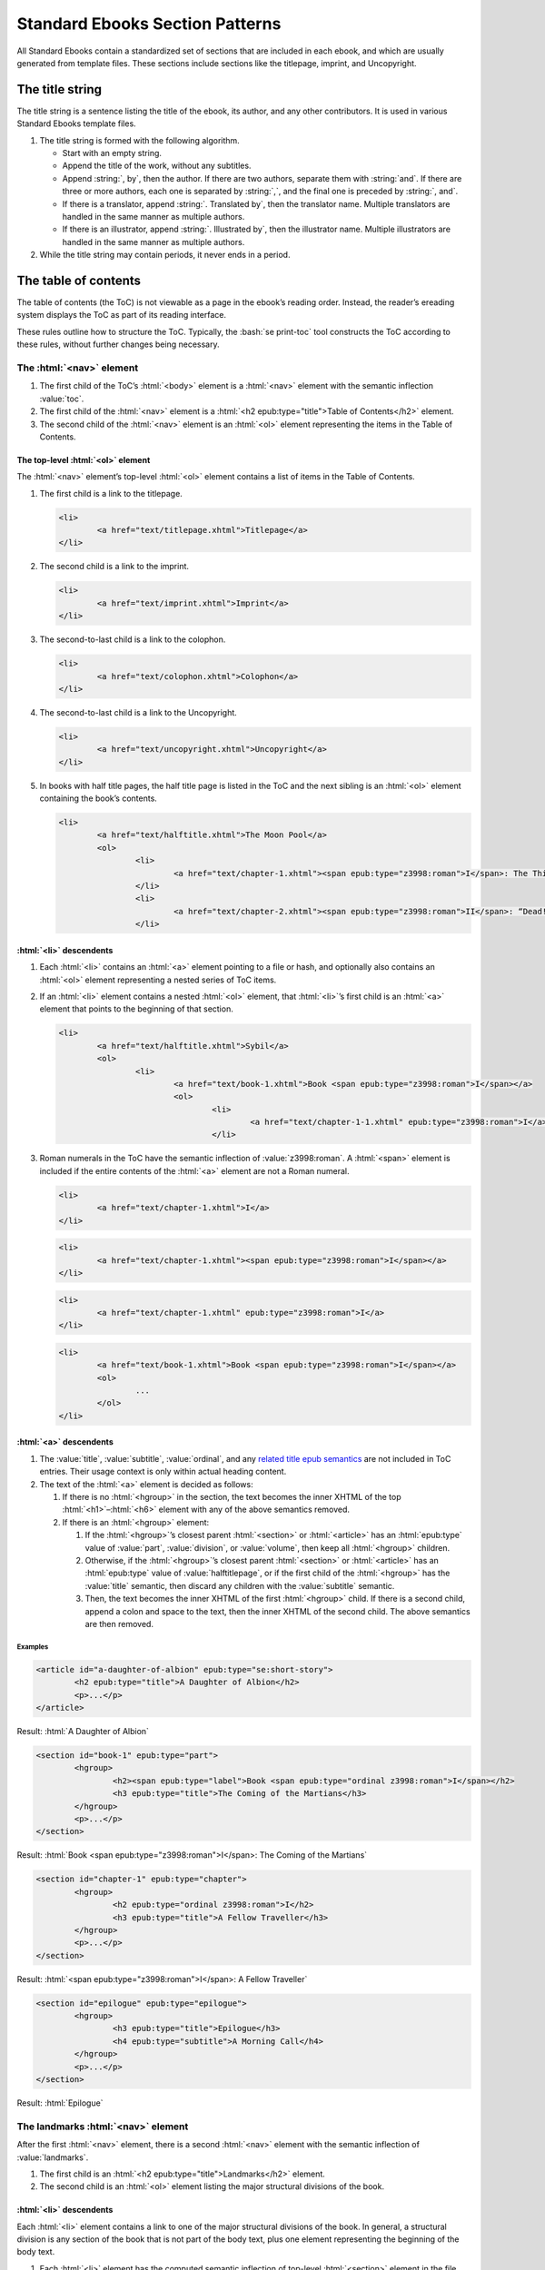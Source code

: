 ################################
Standard Ebooks Section Patterns
################################

All Standard Ebooks contain a standardized set of sections that are included in each ebook, and which are usually generated from template files. These sections include sections like the titlepage, imprint, and Uncopyright.

The title string
****************

The title string is a sentence listing the title of the ebook, its author, and any other contributors. It is used in various Standard Ebooks template files.

#.	The title string is formed with the following algorithm.

	-	Start with an empty string.

	-	Append the title of the work, without any subtitles.

	-	Append :string:`, by`, then the author. If there are two authors, separate them with :string:`and`. If there are three or more authors, each one is separated by :string:`,`, and the final one is preceded by :string:`, and`.

	-	If there is a translator, append :string:`. Translated by`, then the translator name. Multiple translators are handled in the same manner as multiple authors.

	-	If there is an illustrator, append :string:`. Illustrated by`, then the illustrator name. Multiple illustrators are handled in the same manner as multiple authors.

#.	While the title string may contain periods, it never ends in a period.

The table of contents
*********************

The table of contents (the ToC) is not viewable as a page in the ebook’s reading order. Instead, the reader’s ereading system displays the ToC as part of its reading interface.

These rules outline how to structure the ToC. Typically, the :bash:`se print-toc` tool constructs the ToC according to these rules, without further changes being necessary.

The :html:`<nav>` element
=============================

#.	The first child of the ToC’s :html:`<body>` element is a :html:`<nav>` element with the semantic inflection :value:`toc`.

#.	The first child of the :html:`<nav>` element is a :html:`<h2 epub:type="title">Table of Contents</h2>` element.

#.	The second child of the :html:`<nav>` element is an :html:`<ol>` element representing the items in the Table of Contents.

The top-level :html:`<ol>` element
----------------------------------

The :html:`<nav>` element’s top-level :html:`<ol>` element contains a list of items in the Table of Contents.

#.	The first child is a link to the titlepage.

	.. code:: html

		<li>
			<a href="text/titlepage.xhtml">Titlepage</a>
		</li>

#.	The second child is a link to the imprint.

	.. code:: html

		<li>
			<a href="text/imprint.xhtml">Imprint</a>
		</li>

#.	The second-to-last child is a link to the colophon.

	.. code:: html

		<li>
			<a href="text/colophon.xhtml">Colophon</a>
		</li>

#.	The second-to-last child is a link to the Uncopyright.

	.. code:: html

		<li>
			<a href="text/uncopyright.xhtml">Uncopyright</a>
		</li>

#.	In books with half title pages, the half title page is listed in the ToC and the next sibling is an :html:`<ol>` element containing the book’s contents.

	.. code:: html

		<li>
			<a href="text/halftitle.xhtml">The Moon Pool</a>
			<ol>
				<li>
					<a href="text/chapter-1.xhtml"><span epub:type="z3998:roman">I</span>: The Thing on the Moon Path</a>
				</li>
				<li>
					<a href="text/chapter-2.xhtml"><span epub:type="z3998:roman">II</span>: “Dead! All Dead!”</a>
				</li>

:html:`<li>` descendents
------------------------

#.	Each :html:`<li>` contains an :html:`<a>` element pointing to a file or hash, and optionally also contains an :html:`<ol>` element representing a nested series of ToC items.

#.	If an :html:`<li>` element contains a nested :html:`<ol>` element, that :html:`<li>`’s first child is an :html:`<a>` element that points to the beginning of that section.

	.. code:: html

		<li>
			<a href="text/halftitle.xhtml">Sybil</a>
			<ol>
				<li>
					<a href="text/book-1.xhtml">Book <span epub:type="z3998:roman">I</span></a>
					<ol>
						<li>
							<a href="text/chapter-1-1.xhtml" epub:type="z3998:roman">I</a>
						</li>

#.	Roman numerals in the ToC have the semantic inflection of :value:`z3998:roman`. A :html:`<span>` element is included if the entire contents of the :html:`<a>` element are not a Roman numeral.

	.. class:: wrong

		.. code:: html

			<li>
				<a href="text/chapter-1.xhtml">I</a>
			</li>

	.. class:: wrong

		.. code:: html

			<li>
				<a href="text/chapter-1.xhtml"><span epub:type="z3998:roman">I</span></a>
			</li>

	.. class:: corrected

		.. code:: html

			<li>
				<a href="text/chapter-1.xhtml" epub:type="z3998:roman">I</a>
			</li>

	.. class:: corrected

		.. code:: html

			<li>
				<a href="text/book-1.xhtml">Book <span epub:type="z3998:roman">I</span></a>
				<ol>
					...
				</ol>
			</li>

:html:`<a>` descendents
-----------------------

#.	The :value:`title`, :value:`subtitle`, :value:`ordinal`, and any `related title epub semantics <https://idpf.github.io/epub-vocabs/structure/#titles>`__ are not included in ToC entries. Their usage context is only within actual heading content.

#.	The text of the :html:`<a>` element is decided as follows:

	1.	If there is no :html:`<hgroup>` in the section, the text becomes the inner XHTML of the top :html:`<h1>`–:html:`<h6>` element with any of the above semantics removed.

	2.	If there is an :html:`<hgroup>` element:

		1.	If the :html:`<hgroup>`’s closest parent :html:`<section>` or :html:`<article>` has an :html:`epub:type` value of :value:`part`, :value:`division`, or :value:`volume`, then keep all :html:`<hgroup>` children.

		2.	Otherwise, if the :html:`<hgroup>`’s closest parent :html:`<section>` or :html:`<article>` has an :html:`epub:type` value of :value:`halftitlepage`, or if the first child of the :html:`<hgroup>` has the :value:`title` semantic, then discard any children with the :value:`subtitle` semantic.

		3.	Then, the text becomes the inner XHTML of the first :html:`<hgroup>` child. If there is a second child, append a colon and space to the text, then the inner XHTML of the second child. The above semantics are then removed.

Examples
~~~~~~~~

.. code:: html

	<article id="a-daughter-of-albion" epub:type="se:short-story">
		<h2 epub:type="title">A Daughter of Albion</h2>
		<p>...</p>
	</article>

Result: :html:`A Daughter of Albion`

.. code:: html

	<section id="book-1" epub:type="part">
		<hgroup>
			<h2><span epub:type="label">Book <span epub:type="ordinal z3998:roman">I</span></h2>
			<h3 epub:type="title">The Coming of the Martians</h3>
		</hgroup>
		<p>...</p>
	</section>

Result: :html:`Book <span epub:type="z3998:roman">I</span>: The Coming of the Martians`

.. code:: html

	<section id="chapter-1" epub:type="chapter">
		<hgroup>
			<h2 epub:type="ordinal z3998:roman">I</h2>
			<h3 epub:type="title">A Fellow Traveller</h3>
		</hgroup>
		<p>...</p>
	</section>

Result: :html:`<span epub:type="z3998:roman">I</span>: A Fellow Traveller`

.. code:: html

	<section id="epilogue" epub:type="epilogue">
		<hgroup>
			<h3 epub:type="title">Epilogue</h3>
			<h4 epub:type="subtitle">A Morning Call</h4>
		</hgroup>
		<p>...</p>
	</section>

Result: :html:`Epilogue`

The landmarks :html:`<nav>` element
===================================

After the first :html:`<nav>` element, there is a second :html:`<nav>` element with the semantic inflection of :value:`landmarks`.

#.	The first child is an :html:`<h2 epub:type="title">Landmarks</h2>` element.

#.	The second child is an :html:`<ol>` element listing the major structural divisions of the book.

:html:`<li>` descendents
------------------------

Each :html:`<li>` element contains a link to one of the major structural divisions of the book. In general, a structural division is any section of the book that is not part of the body text, plus one element representing the beginning of the body text.

#.	Each :html:`<li>` element has the computed semantic inflection of top-level :html:`<section>` element in the file. The computed semantic inflection includes inherited semantic inflection from the :html:`<body>` element.

	.. code:: html

		<li>
			<a href="text/preface.xhtml" epub:type="frontmatter preface">Preface</a>
		</li>

#.	The body text, as a single unit regardless of internal divisions, is represented by a link to the first file of the body text. In a prose novel, this is usually Chapter 1 or Part 1. In a collection this is usually the first item, like the first short story in a short story collection. The text is the title of the work as represented in the metadata :html:`<dc:title>` element.

	.. code:: html

		<li>
			<a href="text/book-1.xhtml" epub:type="bodymatter z3998:fiction">Sybil</a>
		</li>

	.. code:: html

		<li>
			<a href="text/chapter-1.xhtml" epub:type="bodymatter z3998:fiction">The Moon Pool</a>
		</li>

	.. code:: html

		<li>
			<a href="text/the-adventure-of-wisteria-lodge.xhtml" epub:type="bodymatter z3998:fiction">His Last Bow</a>
		</li>

The titlepage
*************

#.	The Standard Ebooks titlepage is the first item in the ebook’s content flow. Standard Ebooks do not have a separate cover page file within the content flow.

#.	The title page has a :html:`<title>` element with the value :string:`Titlepage`.

#.	The titlepage contains one :html:`<section id="titlepage" epub:type="titlepage">` element which in turn contains one :html:`<img src="../images/titlepage.svg">` element.

#.	The :html:`<img>` element has its :html:`alt` attribute set to :string:`The titlepage for the Standard Ebooks edition of TITLE_STRING`, where :string:`TITLE_STRING` is the `Standard Ebooks title string </manual/VERSION/6-standard-ebooks-section-patterns#6.1>`__ for the ebook.

#.	A complete titlepage looks like the following template:

	.. code:: html

		<?xml version="1.0" encoding="utf-8"?>
		<html xmlns="http://www.w3.org/1999/xhtml" xmlns:epub="http://www.idpf.org/2007/ops" epub:prefix="z3998: http://www.daisy.org/z3998/2012/vocab/structure/, se: https://standardebooks.org/vocab/1.0" xml:lang="en-US">
			<head>
				<title>Titlepage</title>
				<link href="../css/core.css" rel="stylesheet" type="text/css"/>
				<link href="../css/local.css" rel="stylesheet" type="text/css"/>
			</head>
			<body epub:type="frontmatter">
				<section id="titlepage" epub:type="titlepage">
					<img alt="The titlepage for the Standard Ebooks edition of TITLE_STRING" src="../images/titlepage.svg" epub:type="se:color-depth.black-on-transparent"/>
				</section>
			</body>
		</html>

The imprint
***********

#.	The Standard Ebooks imprint is the second item in the ebook’s content flow.

#.	The imprint has a :html:`<title>` element with the value :string:`Imprint`.

#.	The imprint contains one :html:`<section id="imprint" epub:type="imprint">` element, which in turn contains one :html:`<header>` element with the Standard Ebooks logo, followed by a series of :html:`<p>` elements containing the imprint’s content.

#.	The second :html:`<p>` element contains links to the online transcription that the ebook is based off of, followed by a link to the online page scans used to proof against.

	#.	While the template lists Project Gutenberg and the Internet Archive as the default sources for transcriptions and scans, these may be adjusted to the specific sources used for a particular ebook.

	#.	When a source is preceded by “the”, “the” is outside of the link to the source.

		.. class:: wrong

			.. code:: html

				<p>This particular ebook is based on digital scans available at <a href="IA_URL">the Internet Archive</a>.</p>

		.. class:: corrected

			.. code:: html

				<p>This particular ebook is based on digital scans available at the <a href="IA_URL">Internet Archive</a>.</p>

#.	A complete imprint looks like the following template:

	.. code:: html

		<?xml version="1.0" encoding="utf-8"?>
		<html xmlns="http://www.w3.org/1999/xhtml" xmlns:epub="http://www.idpf.org/2007/ops" epub:prefix="z3998: http://www.daisy.org/z3998/2012/vocab/structure/, se: https://standardebooks.org/vocab/1.0" xml:lang="en-US">
			<head>
				<title>Imprint</title>
				<link href="../css/core.css" rel="stylesheet" type="text/css"/>
				<link href="../css/local.css" rel="stylesheet" type="text/css"/>
			</head>
			<body epub:type="frontmatter">
				<section id="imprint" epub:type="imprint">
					<header>
						<h2 epub:type="title">Imprint</h2>
						<img alt="The Standard Ebooks logo" src="../images/logo.svg" epub:type="z3998:publisher-logo se:color-depth.black-on-transparent"/>
					</header>
					<p>This ebook is the product of many hours of hard work by volunteers for <a href="https://standardebooks.org">Standard Ebooks</a>, and builds on the hard work of other literature lovers made possible by the public domain.</p>
					<p>This particular ebook is based on a transcription produced for <a href="PG_URL">Project Gutenberg</a> and on digital scans available at the <a href="IA_URL">Internet Archive</a>.</p>
					<p>The writing and artwork within are believed to be in the <abbr>U.S.</abbr> public domain, and Standard Ebooks releases this ebook edition under the terms in the <a href="https://creativecommons.org/publicdomain/zero/1.0/">CC0 1.0 Universal Public Domain Dedication</a>. For full license information, see the <a href="uncopyright.xhtml">Uncopyright</a> at the end of this ebook.</p>
					<p>Standard Ebooks is a volunteer-driven project that produces ebook editions of public domain literature using modern typography, technology, and editorial standards, and distributes them free of cost. You can download this and other ebooks carefully produced for true book lovers at <a href="https://standardebooks.org">standardebooks.org</a>.</p>
				</section>
			</body>
		</html>

The half title page
*******************

#.	A half title page is included when there is front matter of any type in an ebook besides the titlepage and imprint.

#.	The half title page is located after the last item of front matter, before the body matter.

#.	The half title page has a :html:`<title>` element containing the full title of the ebook.

#.	The half title page contains one :html:`<section id="halftitlepage" epub:type="halftitlepage">` element, which in turn contains one :html:`<h1 epub:type="fulltitle">` element containing the full title of the ebook, including subtitles. The half title page is the only place where an :html:`<h1>` element may appear in a Standard Ebook.

#.	If the ebook has a subtitle, it is included in the half title page.

#.	The :value:`fulltitle` semantic is applied to the top-level heading element in the half title page. This is usually either :html:`<hgroup>` in works with subtitles or :html:`<h1>` in works without.

#.	Formatting for the :html:`<h1>` element follows patterns in `7.2.9 </manual/VERSION/7-high-level-structural-patterns#7.2.9>`__.

#.	A complete half title page looks like the following template:

	.. code:: html

		<?xml version="1.0" encoding="utf-8"?>
		<html xmlns="http://www.w3.org/1999/xhtml" xmlns:epub="http://www.idpf.org/2007/ops" epub:prefix="z3998: http://www.daisy.org/z3998/2012/vocab/structure/, se: https://standardebooks.org/vocab/1.0" xml:lang="en-GB">
			<head>
				<title>His Last Bow</title>
				<link href="../css/core.css" rel="stylesheet" type="text/css"/>
				<link href="../css/local.css" rel="stylesheet" type="text/css"/>
			</head>
			<body epub:type="frontmatter">
				<section id="halftitlepage" epub:type="halftitlepage">
					<hgroup epub:type="fulltitle">
						<h1 epub:type="title">His Last Bow</h1>
						<h2 epub:type="subtitle">Some Reminiscences of Sherlock Holmes</h2>
					</hgroup>
				</section>
			</body>
		</html>

The colophon
************

#.	The colophon is the second-to-last item in the ebook’s content flow.

#.	The colophon has a :html:`<title>` element with the value :string:`Colophon`.

#.	The half title page contains one :html:`<section id="colophon" epub:type="colophon">` element, which in turn contains one :html:`<header>` element with the Standard Ebooks logo, followed by a series of :html:`<p>` elements containing the colophon’s content.

Names
=====

#.	Within :html:`<p>` elements, proper names except for the book title and cover art title are wrapped in an :html:`<a>` element pointing to the name’s Wikipedia page, or to a link representing the name, like a personal homepage.

#.	If a name does not have a Wikipedia entry, the name is wrapped in :html:`<b class="name">`.

#.	Two names are separated by :string:`and`. Three or more names are separated by commas, with the final name separated by :string:`, and`. (I.e., with an Oxford comma.)

	.. class:: wrong

		.. code:: html

			<b class="name">Fritz Ohrenschall</b>, <b class="name">Sania Ali Mirza</b> and <a href="https://www.pgdp.net">The Online Distributed Proofreading Team</a>

	.. class:: corrected

		.. code:: html

			<b class="name">Fritz Ohrenschall</b>, <b class="name">Sania Ali Mirza</b>, and <a href="https://www.pgdp.net">The Online Distributed Proofreading Team</a>

#.	Any anonymous contributor is listed as :string:`An Anonymous Volunteer`.

Subsections
===========

#.	Subsections are represented by a :html:`<p>` element.

	#.	Within each :html:`<p>` element, a :html:`<br/>` element is placed before and after any proper name block. A proper name block may contain more than one name in a direct series (like a list of transcribers).

		.. code:: html

			<p><i epub:type="se:name.publication.book">The Moon Pool</i><br/>
			was published in 1919 by<br/>
			<a href="https://en.wikipedia.org/wiki/Abraham_Merritt">Abraham Merritt</a>.</p>

	#.	The first :html:`<p>` block names the book, its publication year, and its author.

		.. code:: html

			<p><i epub:type="se:name.publication.book">The Moon Pool</i><br/>
			was published in 1919 by<br/>
			<a href="https://en.wikipedia.org/wiki/Abraham_Merritt">Abraham Merritt</a>.</p>

		#.	If the book has a translator, a translator block follows the author name in the same :html:`<p>` element. The translator block follows this formula: :string:`It was translated from LANGUAGE in YEAR by <a href="TRANSLATOR_WIKI_URL">TRANSLATOR</a>.`.

			.. code:: html

				<p><i epub:type="se:name.publication.book">Eugene Onegin</i><br/>
				was published in 1837 by<br/>
				<a href="https://en.wikipedia.org/wiki/Alexander_Pushkin">Alexander Pushkin</a>.<br/>
				It was translated from Russian in 1881 by<br/>
				<b class="name">Henry Spalding</b>.</p>

	#.	The second :html:`<p>` block names the Standard Ebooks producer, the original transcribers, and the page scan sources.

		.. code:: html

			<p>This ebook was produced for the<br/>
			<a href="https://standardebooks.org">Standard Ebooks project</a><br/>
			by<br/>
			<a href="https://www.robinwhittleton.com/">Robin Whittleton</a>,<br/>
			and is based on a transcription produced in 1997 by<br/>
			<b class="name">An Anonymous Volunteer</b> and <b class="name">David Widger</b><br/>
			for<br/>
			<a href="https://www.gutenberg.org/ebooks/965">Project Gutenberg</a><br/>
			and on digital scans available at the<br/>
			<a href="https://archive.org/details/worksofdumas24dumaiala">Internet Archive</a>.</p>

	#.	The third :html:`<p>` block names the cover art, cover artist, and the typefaces used on the cover and title pages.

		.. code:: html

			<p>The cover page is adapted from<br/>
			<i epub:type="se:name.visual-art.painting">Floral Still Life</i>,<br/>
			a painting completed in 1639 by<br/>
			<a href="https://en.wikipedia.org/wiki/Hans_Gillisz._Bollongier">Hans Bollongier</a>.<br/>
			The cover and title pages feature the<br/>
			<b epub:type="se:name.visual-art.typeface">League Spartan</b> and <b epub:type="se:name.visual-art.typeface">Sorts Mill Goudy</b><br/>
			typefaces created in 2014 and 2009 by<br/>
			<a href="https://www.theleagueofmoveabletype.com">The League of Moveable Type</a>.</p>

	#.	The fourth :html:`<p>` block lists the original release date of the ebook and its Standard Ebooks page URL.

		.. code:: html

			<p>The first edition of this ebook was released on<br/>
			<b>May 11, 2018, 2:13 <abbr class="time eoc">a.m.</abbr></b><br/>
			You can check for updates to this ebook, view its revision history, or download it for different ereading systems at<br/>
			<a href="https://standardebooks.org/ebooks/alexandre-dumas/the-black-tulip/p-f-collier-and-son">standardebooks.org/ebooks/alexandre-dumas/the-black-tulip/p-f-collier-and-son</a>.</p>

	#.	The fifth :html:`<p>` block is a short formula inviting volunteers.

		.. code:: html

			<p>The volunteer-driven Standard Ebooks project relies on readers like you to submit typos, corrections, and other improvements. Anyone can contribute at <a href="https://standardebooks.org">standardebooks.org</a>.</p>

.. class:: no-numbering

An example of a complete colophon
=================================

.. code:: html

	<?xml version="1.0" encoding="utf-8"?>
	<html xmlns="http://www.w3.org/1999/xhtml" xmlns:epub="http://www.idpf.org/2007/ops" epub:prefix="z3998: http://www.daisy.org/z3998/2012/vocab/structure/, se: https://standardebooks.org/vocab/1.0" xml:lang="en-US">
		<head>
			<title>Colophon</title>
			<link href="../css/core.css" rel="stylesheet" type="text/css"/>
			<link href="../css/local.css" rel="stylesheet" type="text/css"/>
		</head>
		<body epub:type="backmatter">
			<section id="colophon" epub:type="colophon">
				<header>
					<h2 epub:type="title">Colophon</h2>
					<img alt="The Standard Ebooks logo" src="../images/logo.svg" epub:type="z3998:publisher-logo se:color-depth.black-on-transparent"/>
				</header>
				<p><i epub:type="se:name.publication.book">The Black Tulip</i><br/>
				was published in 1850 by<br/>
				<a href="https://en.wikipedia.org/wiki/Alexandre_Dumas">Alexandre Dumas</a>.<br/>
				It was translated from French in 1902 by<br/>
				<a href="https://en.wikipedia.org/wiki/Peter_F._Collier"><abbr class="name">P. F.</abbr> Collier and Son</a>.</p>
				<p>This ebook was produced for the<br/>
				<a href="https://standardebooks.org">Standard Ebooks project</a><br/>
				by<br/>
				<a href="https://www.robinwhittleton.com/">Robin Whittleton</a>,<br/>
				and is based on a transcription produced in 1997 by<br/>
				<b class="name">An Anonymous Volunteer</b> and <b class="name">David Widger</b><br/>
				for<br/>
				<a href="https://www.gutenberg.org/ebooks/965">Project Gutenberg</a><br/>
				and on digital scans available at the<br/>
				<a href="https://archive.org/details/worksofdumas24dumaiala">Internet Archive</a>.</p>
				<p>The cover page is adapted from<br/>
				<i epub:type="se:name.visual-art.painting">Floral Still Life</i>,<br/>
				a painting completed in 1639 by<br/>
				<a href="https://en.wikipedia.org/wiki/Hans_Gillisz._Bollongier">Hans Bollongier</a>.<br/>
				The cover and title pages feature the<br/>
				<b epub:type="se:name.visual-art.typeface">League Spartan</b> and <b epub:type="se:name.visual-art.typeface">Sorts Mill Goudy</b><br/>
				typefaces created in 2014 and 2009 by<br/>
				<a href="https://www.theleagueofmoveabletype.com">The League of Moveable Type</a>.</p>
				<p>The first edition of this ebook was released on<br/>
				<b>May 11, 2018, 2:13 <abbr class="time eoc">a.m.</abbr></b><br/>
				You can check for updates to this ebook, view its revision history, or download it for different ereading systems at<br/>
				<a href="https://standardebooks.org/ebooks/alexandre-dumas/the-black-tulip/p-f-collier-and-son">standardebooks.org/ebooks/alexandre-dumas/the-black-tulip/p-f-collier-and-son</a>.</p>
				<p>The volunteer-driven Standard Ebooks project relies on readers like you to submit typos, corrections, and other improvements. Anyone can contribute at <a href="https://standardebooks.org">standardebooks.org</a>.</p>
			</section>
		</body>
	</html>

The Uncopyright
***************

Where traditionally published ebooks may contain a copyright page at the front of the ebook, Standard Ebooks contain an Uncopyright page at the end of the ebook.

#.	The Uncopyright page is the last item in the ebook’s content flow.

#.	The Uncopyright page follows the template created by :bash:`se create-draft` exactly.
